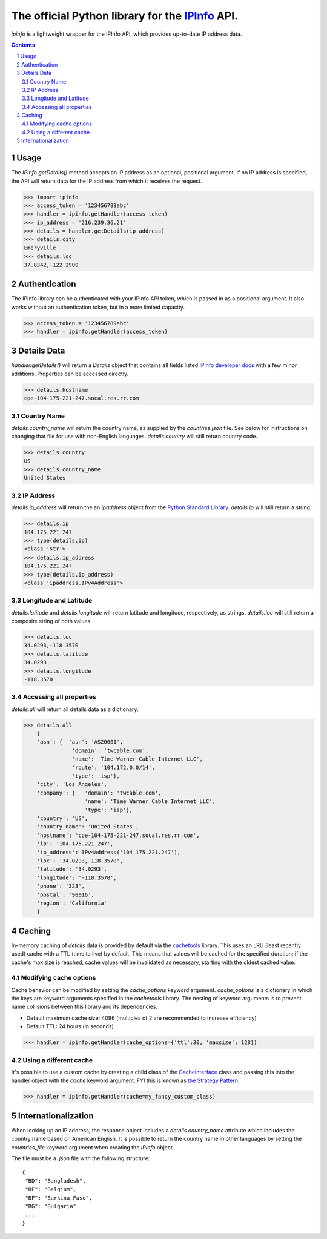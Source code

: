 The official Python library for the `IPInfo <https://ipinfo.io/>`_ API.
###########################################################################

`ipinfo` is a lightweight wrapper for the IPInfo API, which provides up-to-date IP address data.

.. contents::

.. section-numbering::

Usage
=====

The `IPInfo.getDetails()` method accepts an IP address as an optional, positional argument. If no IP address is specified, the API will return data for the IP address from which it receives the request.

>>> import ipinfo
>>> access_token = '123456789abc'
>>> handler = ipinfo.getHandler(access_token)
>>> ip_address = '216.239.36.21'
>>> details = handler.getDetails(ip_address)
>>> details.city
Emeryville
>>> details.loc
37.8342,-122.2900

Authentication
==============
The IPInfo library can be authenticated with your IPInfo API token, which is passed in as a positional argument. It also works without an authentication token, but in a more limited capacity.

>>> access_token = '123456789abc'
>>> handler = ipinfo.getHandler(access_token)


Details Data
=============
`handler.getDetails()` will return a `Details` object that contains all fields listed `IPInfo developer docs <https://ipinfo.io/developers/responses#full-response>`_ with a few minor additions. Properties can be accessed directly.

>>> details.hostname
cpe-104-175-221-247.socal.res.rr.com


Country Name
------------

`details.country_name` will return the country name, as supplied by the `countries.json` file. See below for instructions on changing that file for use with non-English languages. `details.country` will still return country code.

>>> details.country
US
>>> details.country_name
United States

IP Address
----------

`details.ip_address` will return the an `ipaddress` object from the `Python Standard Library <https://docs.python.org/3/library/ipaddress.html>`_. `details.ip` will still return a string.

>>> details.ip
104.175.221.247
>>> type(details.ip)
<class 'str'>
>>> details.ip_address
104.175.221.247
>>> type(details.ip_address)
<class 'ipaddress.IPv4Address'>

Longitude and Latitude
----------------------

`details.latitude` and `details.longitude` will return latitude and longitude, respectively, as strings. `details.loc` will still return a composite string of both values.

>>> details.loc
34.0293,-118.3570
>>> details.latitude
34.0293
>>> details.longitude
-118.3570

Accessing all properties
------------------------

`details.all` will return all details data as a dictionary.

>>> details.all
    {
    'asn': {  'asn': 'AS20001',
               'domain': 'twcable.com',
               'name': 'Time Warner Cable Internet LLC',
               'route': '104.172.0.0/14',
               'type': 'isp'},
    'city': 'Los Angeles',
    'company': {   'domain': 'twcable.com',
                   'name': 'Time Warner Cable Internet LLC',
                   'type': 'isp'},
    'country': 'US',
    'country_name': 'United States',
    'hostname': 'cpe-104-175-221-247.socal.res.rr.com',
    'ip': '104.175.221.247',
    'ip_address': IPv4Address('104.175.221.247'),
    'loc': '34.0293,-118.3570',
    'latitude': '34.0293',
    'longitude': '-118.3570',
    'phone': '323',
    'postal': '90016',
    'region': 'California'
    }

Caching
=======
In-memory caching of `details` data is provided by default via the `cachetools <https://cachetools.readthedocs.io/en/latest/>`_ library. This uses an LRU (least recently used) cache with a TTL (time to live) by default. This means that values will be cached for the specified duration; if the cache's max size is reached, cache values will be invalidated as necessary, starting with the oldest cached value.

Modifying cache options
-----------------------

Cache behavior can be modified by setting the `cache_options` keyword argument. `cache_options` is a dictionary in which the keys are keyword arguments specified in the `cachetools` library. The nesting of keyword arguments is to prevent name collisions between this library and its dependencies.

* Default maximum cache size: 4096 (multiples of 2 are recommended to increase efficiency)
* Default TTL: 24 hours (in seconds)

>>> handler = ipinfo.getHandler(cache_options={'ttl':30, 'maxsize': 128})

Using a different cache
-----------------------

It's possible to use a custom cache by creating a child class of the `CacheInterface <https://github.com/jhtimmins/ipinfo-python/blob/master/cache/interface.py>`_ class and passing this into the handler object with the `cache` keyword argument. FYI this is known as `the Strategy Pattern <https://sourcemaking.com/design_patterns/strategy>`_.

>>> handler = ipinfo.getHandler(cache=my_fancy_custom_class)


Internationalization
====================
When looking up an IP address, the response object includes a `details.country_name` attribute which includes the country name based on American English. It is possible to return the country name in other languages by setting the `countries_file` keyword argument when creating the `IPInfo` object.

The file must be a `.json` file with the following structure::

    {
     "BD": "Bangladesh",
     "BE": "Belgium",
     "BF": "Burkina Faso",
     "BG": "Bulgaria"
     ...
    }
